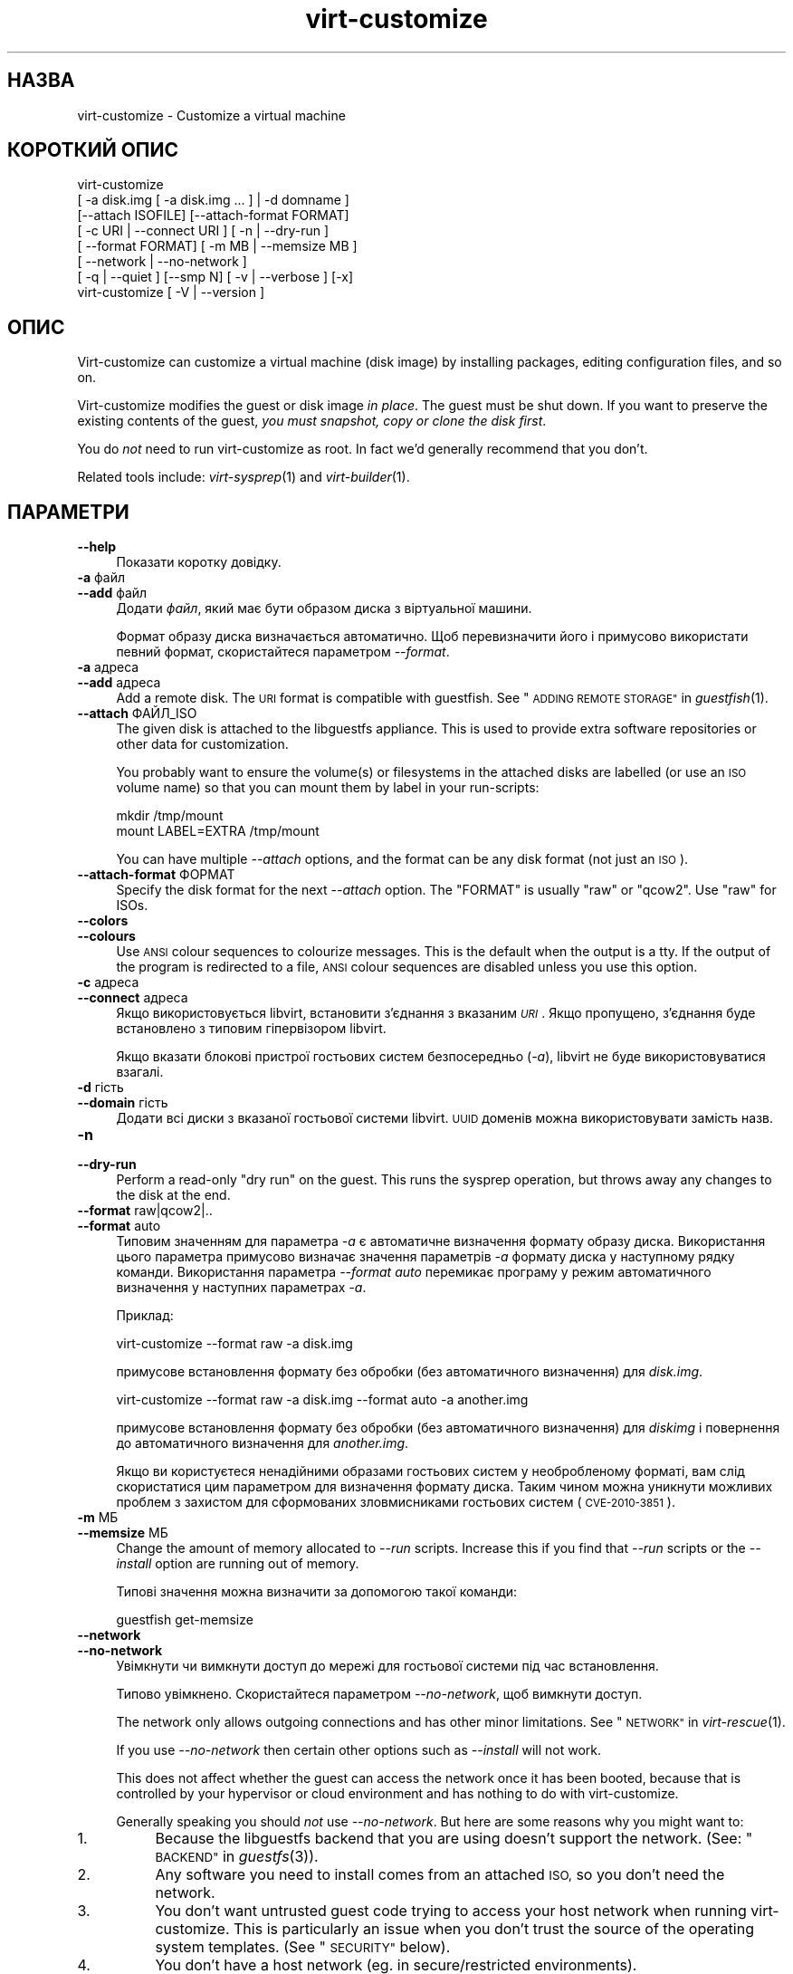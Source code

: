 .\" Automatically generated by Podwrapper::Man 1.34.6 (Pod::Simple 3.35)
.\"
.\" Standard preamble:
.\" ========================================================================
.de Sp \" Vertical space (when we can't use .PP)
.if t .sp .5v
.if n .sp
..
.de Vb \" Begin verbatim text
.ft CW
.nf
.ne \\$1
..
.de Ve \" End verbatim text
.ft R
.fi
..
.\" Set up some character translations and predefined strings.  \*(-- will
.\" give an unbreakable dash, \*(PI will give pi, \*(L" will give a left
.\" double quote, and \*(R" will give a right double quote.  \*(C+ will
.\" give a nicer C++.  Capital omega is used to do unbreakable dashes and
.\" therefore won't be available.  \*(C` and \*(C' expand to `' in nroff,
.\" nothing in troff, for use with C<>.
.tr \(*W-
.ds C+ C\v'-.1v'\h'-1p'\s-2+\h'-1p'+\s0\v'.1v'\h'-1p'
.ie n \{\
.    ds -- \(*W-
.    ds PI pi
.    if (\n(.H=4u)&(1m=24u) .ds -- \(*W\h'-12u'\(*W\h'-12u'-\" diablo 10 pitch
.    if (\n(.H=4u)&(1m=20u) .ds -- \(*W\h'-12u'\(*W\h'-8u'-\"  diablo 12 pitch
.    ds L" ""
.    ds R" ""
.    ds C` ""
.    ds C' ""
'br\}
.el\{\
.    ds -- \|\(em\|
.    ds PI \(*p
.    ds L" ``
.    ds R" ''
.    ds C`
.    ds C'
'br\}
.\"
.\" Escape single quotes in literal strings from groff's Unicode transform.
.ie \n(.g .ds Aq \(aq
.el       .ds Aq '
.\"
.\" If the F register is >0, we'll generate index entries on stderr for
.\" titles (.TH), headers (.SH), subsections (.SS), items (.Ip), and index
.\" entries marked with X<> in POD.  Of course, you'll have to process the
.\" output yourself in some meaningful fashion.
.\"
.\" Avoid warning from groff about undefined register 'F'.
.de IX
..
.if !\nF .nr F 0
.if \nF>0 \{\
.    de IX
.    tm Index:\\$1\t\\n%\t"\\$2"
..
.    if !\nF==2 \{\
.        nr % 0
.        nr F 2
.    \}
.\}
.\" ========================================================================
.\"
.IX Title "virt-customize 1"
.TH virt-customize 1 "2017-03-08" "libguestfs-1.34.6" "Virtualization Support"
.\" For nroff, turn off justification.  Always turn off hyphenation; it makes
.\" way too many mistakes in technical documents.
.if n .ad l
.nh
.SH "НАЗВА"
.IX Header "НАЗВА"
virt-customize \- Customize a virtual machine
.SH "КОРОТКИЙ ОПИС"
.IX Header "КОРОТКИЙ ОПИС"
.Vb 7
\& virt\-customize
\&    [ \-a disk.img [ \-a disk.img ... ] | \-d domname ]
\&    [\-\-attach ISOFILE] [\-\-attach\-format FORMAT]
\&    [ \-c URI | \-\-connect URI ] [ \-n | \-\-dry\-run ]
\&    [ \-\-format FORMAT] [ \-m MB | \-\-memsize MB ]
\&    [ \-\-network | \-\-no\-network ]
\&    [ \-q | \-\-quiet ] [\-\-smp N] [ \-v | \-\-verbose ] [\-x]
\&
\&
\&
\& virt\-customize [ \-V | \-\-version ]
.Ve
.SH "ОПИС"
.IX Header "ОПИС"
Virt-customize can customize a virtual machine (disk image) by installing
packages, editing configuration files, and so on.
.PP
Virt-customize modifies the guest or disk image \fIin place\fR.  The guest must
be shut down.  If you want to preserve the existing contents of the guest,
\&\fIyou must snapshot, copy or clone the disk first\fR.
.PP
You do \fInot\fR need to run virt-customize as root.  In fact we'd generally
recommend that you don't.
.PP
Related tools include: \fIvirt\-sysprep\fR\|(1) and \fIvirt\-builder\fR\|(1).
.SH "ПАРАМЕТРИ"
.IX Header "ПАРАМЕТРИ"
.IP "\fB\-\-help\fR" 4
.IX Item "--help"
Показати коротку довідку.
.IP "\fB\-a\fR файл" 4
.IX Item "-a файл"
.PD 0
.IP "\fB\-\-add\fR файл" 4
.IX Item "--add файл"
.PD
Додати \fIфайл\fR, який має бути образом диска з віртуальної машини.
.Sp
Формат образу диска визначається автоматично. Щоб перевизначити його і
примусово використати певний формат, скористайтеся параметром \fI\-\-format\fR.
.IP "\fB\-a\fR адреса" 4
.IX Item "-a адреса"
.PD 0
.IP "\fB\-\-add\fR адреса" 4
.IX Item "--add адреса"
.PD
Add a remote disk.  The \s-1URI\s0 format is compatible with guestfish.  See
\&\*(L"\s-1ADDING REMOTE STORAGE\*(R"\s0 in \fIguestfish\fR\|(1).
.IP "\fB\-\-attach\fR ФАЙЛ_ISO" 4
.IX Item "--attach ФАЙЛ_ISO"
The given disk is attached to the libguestfs appliance.  This is used to
provide extra software repositories or other data for customization.
.Sp
You probably want to ensure the volume(s) or filesystems in the attached
disks are labelled (or use an \s-1ISO\s0 volume name) so that you can mount them by
label in your run-scripts:
.Sp
.Vb 2
\& mkdir /tmp/mount
\& mount LABEL=EXTRA /tmp/mount
.Ve
.Sp
You can have multiple \fI\-\-attach\fR options, and the format can be any disk
format (not just an \s-1ISO\s0).
.IP "\fB\-\-attach\-format\fR ФОРМАТ" 4
.IX Item "--attach-format ФОРМАТ"
Specify the disk format for the next \fI\-\-attach\fR option.  The \f(CW\*(C`FORMAT\*(C'\fR is
usually \f(CW\*(C`raw\*(C'\fR or \f(CW\*(C`qcow2\*(C'\fR.  Use \f(CW\*(C`raw\*(C'\fR for ISOs.
.IP "\fB\-\-colors\fR" 4
.IX Item "--colors"
.PD 0
.IP "\fB\-\-colours\fR" 4
.IX Item "--colours"
.PD
Use \s-1ANSI\s0 colour sequences to colourize messages.  This is the default when
the output is a tty.  If the output of the program is redirected to a file,
\&\s-1ANSI\s0 colour sequences are disabled unless you use this option.
.IP "\fB\-c\fR адреса" 4
.IX Item "-c адреса"
.PD 0
.IP "\fB\-\-connect\fR адреса" 4
.IX Item "--connect адреса"
.PD
Якщо використовується libvirt, встановити з’єднання з вказаним \fI\s-1URI\s0\fR. Якщо
пропущено, з’єднання буде встановлено з типовим гіпервізором libvirt.
.Sp
Якщо вказати блокові пристрої гостьових систем безпосередньо (\fI\-a\fR),
libvirt не буде використовуватися взагалі.
.IP "\fB\-d\fR гість" 4
.IX Item "-d гість"
.PD 0
.IP "\fB\-\-domain\fR гість" 4
.IX Item "--domain гість"
.PD
Додати всі диски з вказаної гостьової системи libvirt. \s-1UUID\s0 доменів можна
використовувати замість назв.
.IP "\fB\-n\fR" 4
.IX Item "-n"
.PD 0
.IP "\fB\-\-dry\-run\fR" 4
.IX Item "--dry-run"
.PD
Perform a read-only \*(L"dry run\*(R" on the guest.  This runs the sysprep
operation, but throws away any changes to the disk at the end.
.IP "\fB\-\-format\fR raw|qcow2|.." 4
.IX Item "--format raw|qcow2|.."
.PD 0
.IP "\fB\-\-format\fR auto" 4
.IX Item "--format auto"
.PD
Типовим значенням для параметра \fI\-a\fR є автоматичне визначення формату
образу диска. Використання цього параметра примусово визначає значення
параметрів \fI\-a\fR формату диска у наступному рядку команди. Використання
параметра \fI\-\-format auto\fR перемикає програму у режим автоматичного
визначення у наступних параметрах \fI\-a\fR.
.Sp
Приклад:
.Sp
.Vb 1
\& virt\-customize \-\-format raw \-a disk.img
.Ve
.Sp
примусове встановлення формату без обробки (без автоматичного визначення)
для \fIdisk.img\fR.
.Sp
.Vb 1
\& virt\-customize \-\-format raw \-a disk.img \-\-format auto \-a another.img
.Ve
.Sp
примусове встановлення формату без обробки (без автоматичного визначення)
для \fIdiskimg\fR і повернення до автоматичного визначення для \fIanother.img\fR.
.Sp
Якщо ви користуєтеся ненадійними образами гостьових систем у необробленому
форматі, вам слід скористатися цим параметром для визначення формату
диска. Таким чином можна уникнути можливих проблем з захистом для
сформованих зловмисниками гостьових систем (\s-1CVE\-2010\-3851\s0).
.IP "\fB\-m\fR МБ" 4
.IX Item "-m МБ"
.PD 0
.IP "\fB\-\-memsize\fR МБ" 4
.IX Item "--memsize МБ"
.PD
Change the amount of memory allocated to \fI\-\-run\fR scripts.  Increase this if
you find that \fI\-\-run\fR scripts or the \fI\-\-install\fR option are running out of
memory.
.Sp
Типові значення можна визначити за допомогою такої команди:
.Sp
.Vb 1
\& guestfish get\-memsize
.Ve
.IP "\fB\-\-network\fR" 4
.IX Item "--network"
.PD 0
.IP "\fB\-\-no\-network\fR" 4
.IX Item "--no-network"
.PD
Увімкнути чи вимкнути доступ до мережі для гостьової системи під час
встановлення.
.Sp
Типово увімкнено. Скористайтеся параметром \fI\-\-no\-network\fR, щоб вимкнути
доступ.
.Sp
The network only allows outgoing connections and has other minor
limitations.  See \*(L"\s-1NETWORK\*(R"\s0 in \fIvirt\-rescue\fR\|(1).
.Sp
If you use \fI\-\-no\-network\fR then certain other options such as \fI\-\-install\fR
will not work.
.Sp
This does not affect whether the guest can access the network once it has
been booted, because that is controlled by your hypervisor or cloud
environment and has nothing to do with virt-customize.
.Sp
Generally speaking you should \fInot\fR use \fI\-\-no\-network\fR.  But here are some
reasons why you might want to:
.RS 4
.IP "1." 4
Because the libguestfs backend that you are using doesn't support the
network.  (See: \*(L"\s-1BACKEND\*(R"\s0 in \fIguestfs\fR\|(3)).
.IP "2." 4
Any software you need to install comes from an attached \s-1ISO,\s0 so you don't
need the network.
.IP "3." 4
You don't want untrusted guest code trying to access your host network when
running virt-customize.  This is particularly an issue when you don't trust
the source of the operating system templates.  (See \*(L"\s-1SECURITY\*(R"\s0 below).
.IP "4." 4
You don't have a host network (eg. in secure/restricted environments).
.RE
.RS 4
.RE
.IP "\fB\-q\fR" 4
.IX Item "-q"
.PD 0
.IP "\fB\-\-quiet\fR" 4
.IX Item "--quiet"
.PD
Не виводити повідомлень до журналу.
.Sp
To enable detailed logging of individual file operations, use \fI\-x\fR.
.IP "\fB\-\-smp\fR N" 4
.IX Item "--smp N"
Enable N ≥ 2 virtual CPUs for \fI\-\-run\fR scripts to use.
.IP "\fB\-v\fR" 4
.IX Item "-v"
.PD 0
.IP "\fB\-\-verbose\fR" 4
.IX Item "--verbose"
.PD
Увімкнути докладний показ повідомлень з метою діагностики.
.IP "\fB\-V\fR" 4
.IX Item "-V"
.PD 0
.IP "\fB\-\-version\fR" 4
.IX Item "--version"
.PD
Показати дані щодо версії і завершити роботу.
.IP "\fB\-x\fR" 4
.IX Item "-x"
Увімкнути трасування викликів програмного інтерфейсу libguestfs.
.SS "Параметри налаштовування"
.IX Subsection "Параметри налаштовування"
.IP "\fB\-\-chmod\fR ПРАВА_ДОСТУПУ:ФАЙЛ" 4
.IX Item "--chmod ПРАВА_ДОСТУПУ:ФАЙЛ"
Change the permissions of \f(CW\*(C`FILE\*(C'\fR to \f(CW\*(C`PERMISSIONS\*(C'\fR.
.Sp
\&\fINote\fR: \f(CW\*(C`PERMISSIONS\*(C'\fR by default would be decimal, unless you prefix it
with \f(CW0\fR to get octal, ie. use \f(CW0700\fR not \f(CW700\fR.
.IP "\fB\-\-commands\-from\-file\fR НАЗВА_ФАЙЛА" 4
.IX Item "--commands-from-file НАЗВА_ФАЙЛА"
Read the customize commands from a file, one (and its arguments)  each line.
.Sp
Each line contains a single customization command and its arguments, for
example:
.Sp
.Vb 3
\& delete /some/file
\& install some\-package
\& password some\-user:password:its\-new\-password
.Ve
.Sp
Empty lines are ignored, and lines starting with \f(CW\*(C`#\*(C'\fR are comments and are
ignored as well.  Furthermore, arguments can be spread across multiple
lines, by adding a \f(CW\*(C`\e\*(C'\fR (continuation character) at the of a line, for
example
.Sp
.Vb 2
\& edit /some/file:\e
\&   s/^OPT=.*/OPT=ok/
.Ve
.Sp
The commands are handled in the same order as they are in the file, as if
they were specified as \fI\-\-delete /some/file\fR on the command line.
.IP "\fB\-\-copy\fR ДЖЕРЕЛО:ПРИЗНАЧЕННЯ" 4
.IX Item "--copy ДЖЕРЕЛО:ПРИЗНАЧЕННЯ"
Копіювати файли або каталоги рекурсивно у межах гостьової системи.
.Sp
Не можна використовувати символи\-замінники.
.IP "\fB\-\-copy\-in\fR ЛОКАЛЬНИЙ_ШЛЯХ:ВІДДАЛЕНИЙ_КАТАЛОГ" 4
.IX Item "--copy-in ЛОКАЛЬНИЙ_ШЛЯХ:ВІДДАЛЕНИЙ_КАТАЛОГ"
Copy local files or directories recursively into the disk image, placing
them in the directory \f(CW\*(C`REMOTEDIR\*(C'\fR (which must exist).
.Sp
Не можна використовувати символи\-замінники.
.IP "\fB\-\-delete\fR ШЛЯХ" 4
.IX Item "--delete ШЛЯХ"
Delete a file from the guest.  Or delete a directory (and all its contents,
recursively).
.Sp
You can use shell glob characters in the specified path.  Be careful to
escape glob characters from the host shell, if that is required.  For
example:
.Sp
.Vb 1
\& virt\-customize \-\-delete \*(Aq/var/log/*.log\*(Aq.
.Ve
.Sp
Див. також \fI\-\-upload\fR, \fI\-\-scrub\fR.
.IP "\fB\-\-edit\fR ФАЙЛ:ВИРАЗ" 4
.IX Item "--edit ФАЙЛ:ВИРАЗ"
Edit \f(CW\*(C`FILE\*(C'\fR using the Perl expression \f(CW\*(C`EXPR\*(C'\fR.
.Sp
Be careful to properly quote the expression to prevent it from being altered
by the shell.
.Sp
Note that this option is only available when Perl 5 is installed.
.Sp
Див. \*(L"NON-INTERACTIVE \s-1EDITING\*(R"\s0 in \fIvirt\-edit\fR\|(1).
.IP "\fB\-\-firstboot\fR СКРИПТ" 4
.IX Item "--firstboot СКРИПТ"
Install \f(CW\*(C`SCRIPT\*(C'\fR inside the guest, so that when the guest first boots up,
the script runs (as root, late in the boot process).
.Sp
The script is automatically chmod +x after installation in the guest.
.Sp
The alternative version \fI\-\-firstboot\-command\fR is the same, but it
conveniently wraps the command up in a single line script for you.
.Sp
You can have multiple \fI\-\-firstboot\fR options.  They run in the same order
that they appear on the command line.
.Sp
Please take a look at \*(L"\s-1FIRST BOOT SCRIPTS\*(R"\s0 in \fIvirt\-builder\fR\|(1) for more
information and caveats about the first boot scripts.
.Sp
Див. також \fI\-\-run\fR.
.IP "\fB\-\-firstboot\-command\fR 'КОМАНДА+ПАРАМЕТРИ'" 4
.IX Item "--firstboot-command 'КОМАНДА+ПАРАМЕТРИ'"
Run command (and arguments) inside the guest when the guest first boots up
(as root, late in the boot process).
.Sp
You can have multiple \fI\-\-firstboot\fR options.  They run in the same order
that they appear on the command line.
.Sp
Please take a look at \*(L"\s-1FIRST BOOT SCRIPTS\*(R"\s0 in \fIvirt\-builder\fR\|(1) for more
information and caveats about the first boot scripts.
.Sp
Див. також \fI\-\-run\fR.
.IP "\fB\-\-firstboot\-install\fR ПАКУНОК,ПАКУНОК.." 4
.IX Item "--firstboot-install ПАКУНОК,ПАКУНОК.."
Install the named packages (a comma-separated list).  These are installed
when the guest first boots using the guest's package manager (eg. apt, yum,
etc.) and the guest's network connection.
.Sp
For an overview on the different ways to install packages, see
\&\*(L"\s-1INSTALLING PACKAGES\*(R"\s0 in \fIvirt\-builder\fR\|(1).
.IP "\fB\-\-hostname\fR НАЗВА_ВУЗЛА" 4
.IX Item "--hostname НАЗВА_ВУЗЛА"
Set the hostname of the guest to \f(CW\*(C`HOSTNAME\*(C'\fR.  You can use a dotted
hostname.domainname (\s-1FQDN\s0) if you want.
.IP "\fB\-\-install\fR ПАКУНОК,ПАКУНОК.." 4
.IX Item "--install ПАКУНОК,ПАКУНОК.."
Install the named packages (a comma-separated list).  These are installed
during the image build using the guest's package manager (eg. apt, yum,
etc.) and the host's network connection.
.Sp
For an overview on the different ways to install packages, see
\&\*(L"\s-1INSTALLING PACKAGES\*(R"\s0 in \fIvirt\-builder\fR\|(1).
.Sp
See also \fI\-\-update\fR, \fI\-\-uninstall\fR.
.IP "\fB\-\-link\fR TARGET:LINK[:LINK..]" 4
.IX Item "--link TARGET:LINK[:LINK..]"
Create symbolic link(s) in the guest, starting at \f(CW\*(C`LINK\*(C'\fR and pointing at
\&\f(CW\*(C`TARGET\*(C'\fR.
.IP "\fB\-\-mkdir\fR КАТАЛОГ" 4
.IX Item "--mkdir КАТАЛОГ"
Створити каталог у гостьовій системі.
.Sp
This uses \f(CW\*(C`mkdir \-p\*(C'\fR so any intermediate directories are created, and it
also works if the directory already exists.
.IP "\fB\-\-move\fR ДЖЕРЕЛО:ПРИЗНАЧЕННЯ" 4
.IX Item "--move ДЖЕРЕЛО:ПРИЗНАЧЕННЯ"
Пересунути файли або каталоги у межах гостьової системи.
.Sp
Не можна використовувати символи\-замінники.
.IP "\fB\-\-no\-logfile\fR" 4
.IX Item "--no-logfile"
Scrub \f(CW\*(C`builder.log\*(C'\fR (log file from build commands) from the image after
building is complete.  If you don't want to reveal precisely how the image
was built, use this option.
.Sp
Див. також \*(L"\s-1LOG FILE\*(R"\s0.
.IP "\fB\-\-password\fR КОРИСТУВАЧ:ВАРІАНТ" 4
.IX Item "--password КОРИСТУВАЧ:ВАРІАНТ"
Set the password for \f(CW\*(C`USER\*(C'\fR.  (Note this option does \fInot\fR create the user
account).
.Sp
See \*(L"\s-1USERS AND PASSWORDS\*(R"\s0 in \fIvirt\-builder\fR\|(1) for the format of the \f(CW\*(C`SELECTOR\*(C'\fR
field, and also how to set up user accounts.
.IP "\fB\-\-password\-crypto\fR md5|sha256|sha512" 4
.IX Item "--password-crypto md5|sha256|sha512"
When the virt tools change or set a password in the guest, this option sets
the password encryption of that password to \f(CW\*(C`md5\*(C'\fR, \f(CW\*(C`sha256\*(C'\fR or \f(CW\*(C`sha512\*(C'\fR.
.Sp
\&\f(CW\*(C`sha256\*(C'\fR and \f(CW\*(C`sha512\*(C'\fR require glibc ≥ 2.7 (check \fIcrypt\fR\|(3) inside the
guest).
.Sp
\&\f(CW\*(C`md5\*(C'\fR працюватиме з відносно давніми гостьовими системами Linux
(наприкладRHEL 3), але є незахищеним щодо новітніх способів атак.
.Sp
Типовим способом шифрування є \f(CW\*(C`sha512\*(C'\fR. Він використовується, якщо
libguestfs вдасться виявити у гостьовій системі підтримку \s-1SHA\-512.\s0 Якщо
такої підтримки не буде виявлено, використовуватиметься \f(CW\*(C`md5\*(C'\fR. За допомогою
цього параметра ви можете перевизначити автоматично визначений libguestfs
спосіб шифрування.
.Sp
Note this does not change the default password encryption used by the guest
when you create new user accounts inside the guest.  If you want to do that,
then you should use the \fI\-\-edit\fR option to modify
\&\f(CW\*(C`/etc/sysconfig/authconfig\*(C'\fR (Fedora, \s-1RHEL\s0) or \f(CW\*(C`/etc/pam.d/common\-password\*(C'\fR
(Debian, Ubuntu).
.IP "\fB\-\-root\-password\fR \s-1SELECTOR\s0" 4
.IX Item "--root-password SELECTOR"
Встановити пароль користувача root.
.Sp
See \*(L"\s-1USERS AND PASSWORDS\*(R"\s0 in \fIvirt\-builder\fR\|(1) for the format of the \f(CW\*(C`SELECTOR\*(C'\fR
field, and also how to set up user accounts.
.Sp
Note: In virt-builder, if you \fIdon't\fR set \fI\-\-root\-password\fR then the guest
is given a \fIrandom\fR root password.
.IP "\fB\-\-run\fR СКРИПТ" 4
.IX Item "--run СКРИПТ"
Run the shell script (or any program) called \f(CW\*(C`SCRIPT\*(C'\fR on the disk image.
The script runs virtualized inside a small appliance, chrooted into the
guest filesystem.
.Sp
The script is automatically chmod +x.
.Sp
If libguestfs supports it then a limited network connection is available but
it only allows outgoing network connections.  You can also attach data disks
(eg. \s-1ISO\s0 files) as another way to provide data (eg. software packages) to
the script without needing a network connection (\fI\-\-attach\fR).  You can also
upload data files (\fI\-\-upload\fR).
.Sp
You can have multiple \fI\-\-run\fR options.  They run in the same order that
they appear on the command line.
.Sp
Див. також \fI\-\-firstboot\fR, \fI\-\-attach\fR, \fI\-\-upload\fR.
.IP "\fB\-\-run\-command\fR 'КОМАНДА+ПАРАМЕТРИ'" 4
.IX Item "--run-command 'КОМАНДА+ПАРАМЕТРИ'"
Run the command and arguments on the disk image.  The command runs
virtualized inside a small appliance, chrooted into the guest filesystem.
.Sp
If libguestfs supports it then a limited network connection is available but
it only allows outgoing network connections.  You can also attach data disks
(eg. \s-1ISO\s0 files) as another way to provide data (eg. software packages) to
the script without needing a network connection (\fI\-\-attach\fR).  You can also
upload data files (\fI\-\-upload\fR).
.Sp
You can have multiple \fI\-\-run\-command\fR options.  They run in the same order
that they appear on the command line.
.Sp
Див. також \fI\-\-firstboot\fR, \fI\-\-attach\fR, \fI\-\-upload\fR.
.IP "\fB\-\-scrub\fR ФАЙЛ" 4
.IX Item "--scrub ФАЙЛ"
Витерти файл з гостьової системи. Подібне до \fI\-\-delete\fR, окрім того, що:
.RS 4
.IP "\(bu" 4
It scrubs the data so a guest could not recover it.
.IP "\(bu" 4
It cannot delete directories, only regular files.
.RE
.RS 4
.RE
.IP "\fB\-\-selinux\-relabel\fR" 4
.IX Item "--selinux-relabel"
Relabel files in the guest so that they have the correct SELinux label.
.Sp
This will attempt to relabel files immediately, but if the operation fails
this will instead touch \fI/.autorelabel\fR on the image to schedule a relabel
operation for the next time the image boots.
.Sp
You should only use this option for guests which support SELinux.
.IP "\fB\-\-sm\-attach\fR \s-1SELECTOR\s0" 4
.IX Item "--sm-attach SELECTOR"
Attach to a pool using \f(CW\*(C`subscription\-manager\*(C'\fR.
.Sp
See \*(L"SUBSCRIPTION-MANAGER\*(R" in \fIvirt\-builder\fR\|(1) for the format of the
\&\f(CW\*(C`SELECTOR\*(C'\fR field.
.IP "\fB\-\-sm\-credentials\fR \s-1SELECTOR\s0" 4
.IX Item "--sm-credentials SELECTOR"
Set the credentials for \f(CW\*(C`subscription\-manager\*(C'\fR.
.Sp
See \*(L"SUBSCRIPTION-MANAGER\*(R" in \fIvirt\-builder\fR\|(1) for the format of the
\&\f(CW\*(C`SELECTOR\*(C'\fR field.
.IP "\fB\-\-sm\-register\fR" 4
.IX Item "--sm-register"
Register the guest using \f(CW\*(C`subscription\-manager\*(C'\fR.
.Sp
This requires credentials being set using \fI\-\-sm\-credentials\fR.
.IP "\fB\-\-sm\-remove\fR" 4
.IX Item "--sm-remove"
Remove all the subscriptions from the guest using \f(CW\*(C`subscription\-manager\*(C'\fR.
.IP "\fB\-\-sm\-unregister\fR" 4
.IX Item "--sm-unregister"
Unregister the guest using \f(CW\*(C`subscription\-manager\*(C'\fR.
.IP "\fB\-\-ssh\-inject\fR КОРИСТУВАЧ[:ВАРІАНТ]" 4
.IX Item "--ssh-inject КОРИСТУВАЧ[:ВАРІАНТ]"
Inject an ssh key so the given \f(CW\*(C`USER\*(C'\fR will be able to log in over ssh
without supplying a password.  The \f(CW\*(C`USER\*(C'\fR must exist already in the guest.
.Sp
See \*(L"\s-1SSH KEYS\*(R"\s0 in \fIvirt\-builder\fR\|(1) for the format of the \f(CW\*(C`SELECTOR\*(C'\fR field.
.Sp
You can have multiple \fI\-\-ssh\-inject\fR options, for different users and also
for more keys for each user.
.IP "\fB\-\-timezone\fR ЧАСОВИЙ_ПОЯС" 4
.IX Item "--timezone ЧАСОВИЙ_ПОЯС"
Set the default timezone of the guest to \f(CW\*(C`TIMEZONE\*(C'\fR.  Use a location string
like \f(CW\*(C`Europe/London\*(C'\fR
.IP "\fB\-\-touch\fR ФАЙЛ" 4
.IX Item "--touch ФАЙЛ"
This command performs a \fItouch\fR\|(1)\-like operation on \f(CW\*(C`FILE\*(C'\fR.
.IP "\fB\-\-truncate\fR ФАЙЛ" 4
.IX Item "--truncate ФАЙЛ"
This command truncates \f(CW\*(C`FILE\*(C'\fR to a zero-length file. The file must exist
already.
.IP "\fB\-\-truncate\-recursive\fR ШЛЯХ" 4
.IX Item "--truncate-recursive ШЛЯХ"
This command recursively truncates all files under \f(CW\*(C`PATH\*(C'\fR to zero-length.
.IP "\fB\-\-uninstall\fR ПАКУНОК,ПАКУНОК.." 4
.IX Item "--uninstall ПАКУНОК,ПАКУНОК.."
Uninstall the named packages (a comma-separated list).  These are removed
during the image build using the guest's package manager (eg. apt, yum,
etc.).  Dependent packages may also need to be uninstalled to satisfy the
request.
.Sp
See also \fI\-\-install\fR, \fI\-\-update\fR.
.IP "\fB\-\-update\fR" 4
.IX Item "--update"
Do the equivalent of \f(CW\*(C`yum update\*(C'\fR, \f(CW\*(C`apt\-get upgrade\*(C'\fR, or whatever command
is required to update the packages already installed in the template to
their latest versions.
.Sp
See also \fI\-\-install\fR, \fI\-\-uninstall\fR.
.IP "\fB\-\-upload\fR ФАЙЛ:ПРИЗНАЧЕННЯ" 4
.IX Item "--upload ФАЙЛ:ПРИЗНАЧЕННЯ"
Upload local file \f(CW\*(C`FILE\*(C'\fR to destination \f(CW\*(C`DEST\*(C'\fR in the disk image.  File
owner and permissions from the original are preserved, so you should set
them to what you want them to be in the disk image.
.Sp
\&\f(CW\*(C`DEST\*(C'\fR could be the final filename.  This can be used to rename the file on
upload.
.Sp
If \f(CW\*(C`DEST\*(C'\fR is a directory name (which must already exist in the guest)  then
the file is uploaded into that directory, and it keeps the same name as on
the local filesystem.
.Sp
Див. також \fI\-\-mkdir\fR, \fI\-\-delete\fR, \fI\-\-scrub\fR.
.IP "\fB\-\-write\fR ФАЙЛ:ДАНІ" 4
.IX Item "--write ФАЙЛ:ДАНІ"
Записати \f(CW\*(C`ДАНІ\*(C'\fR до файла \f(CW\*(C`ФАЙЛ\*(C'\fR.
.SH "SELINUX"
.IX Header "SELINUX"
For guests which make use of SELinux, special handling for them might be
needed when using operations which create new files or alter existing ones.
.PP
For further details, see \*(L"\s-1SELINUX\*(R"\s0 in \fIvirt\-builder\fR\|(1).
.SH "СТАН ВИХОДУ"
.IX Header "СТАН ВИХОДУ"
This program returns 0 on success, or 1 if there was an error.
.SH "ЗМІННІ СЕРЕДОВИЩА"
.IX Header "ЗМІННІ СЕРЕДОВИЩА"
.ie n .IP """VIRT_TOOLS_DATA_DIR""" 4
.el .IP "\f(CWVIRT_TOOLS_DATA_DIR\fR" 4
.IX Item "VIRT_TOOLS_DATA_DIR"
This can point to the directory containing data files used for Windows
firstboot installation.
.Sp
Normally you do not need to set this.  If not set, a compiled-in default
will be used (something like \fI/usr/share/virt\-tools\fR).
.Sp
Цей каталог може містити такі файли:
.RS 4
.IP "\fIrhsrvany.exe\fR" 4
.IX Item "rhsrvany.exe"
This is the RHSrvAny Windows binary, used to install a \*(L"firstboot\*(R" script in
Windows guests.  It is required if you intend to use the \fI\-\-firstboot\fR or
\&\fI\-\-firstboot\-command\fR options with Windows guests.
.Sp
Див. також \f(CW\*(C`https://github.com/rwmjones/rhsrvany\*(C'\fR
.IP "\fIpvvxsvc.exe\fR" 4
.IX Item "pvvxsvc.exe"
This is a Windows binary shipped with \s-1SUSE VMDP,\s0 used to install a
\&\*(L"firstboot\*(R" script in Windows guests.  It is required if you intend to use
the \fI\-\-firstboot\fR or \fI\-\-firstboot\-command\fR options with Windows guests.
.RE
.RS 4
.RE
.PP
Опис інших змінних середовища наведено у розділі \*(L"\s-1ENVIRONMENT
VARIABLES\*(R"\s0 in \fIguestfs\fR\|(3).
.SH "ТАКОЖ ПЕРЕГЛЯНЬТЕ"
.IX Header "ТАКОЖ ПЕРЕГЛЯНЬТЕ"
\&\fIguestfs\fR\|(3), \fIguestfish\fR\|(1), \fIvirt\-builder\fR\|(1), \fIvirt\-clone\fR\|(1),
\&\fIvirt\-rescue\fR\|(1), \fIvirt\-resize\fR\|(1), \fIvirt\-sparsify\fR\|(1),
\&\fIvirt\-sysprep\fR\|(1), \fIvirsh\fR\|(1), \fIlvcreate\fR\|(8), \fIqemu\-img\fR\|(1),
\&\fIscrub\fR\|(1), http://libguestfs.org/, http://libvirt.org/.
.SH "АВТОРИ"
.IX Header "АВТОРИ"
Richard W.M. Jones http://people.redhat.com/~rjones/
.SH "АВТОРСЬКІ ПРАВА"
.IX Header "АВТОРСЬКІ ПРАВА"
© Red Hat Inc., 2011–2016
.SH "LICENSE"
.IX Header "LICENSE"
This program is free software; you can redistribute it and/or modify it
under the terms of the \s-1GNU\s0 General Public License as published by the
Free Software Foundation; either version 2 of the License, or (at your
option) any later version.
.PP
This program is distributed in the hope that it will be useful, but
\&\s-1WITHOUT ANY WARRANTY\s0; without even the implied warranty of
\&\s-1MERCHANTABILITY\s0 or \s-1FITNESS FOR A PARTICULAR PURPOSE.\s0  See the \s-1GNU\s0
General Public License for more details.
.PP
You should have received a copy of the \s-1GNU\s0 General Public License along
with this program; if not, write to the Free Software Foundation, Inc.,
51 Franklin Street, Fifth Floor, Boston, \s-1MA 02110\-1301 USA.\s0
.SH "BUGS"
.IX Header "BUGS"
To get a list of bugs against libguestfs, use this link:
https://bugzilla.redhat.com/buglist.cgi?component=libguestfs&product=Virtualization+Tools
.PP
To report a new bug against libguestfs, use this link:
https://bugzilla.redhat.com/enter_bug.cgi?component=libguestfs&product=Virtualization+Tools
.PP
When reporting a bug, please supply:
.IP "\(bu" 4
The version of libguestfs.
.IP "\(bu" 4
Where you got libguestfs (eg. which Linux distro, compiled from source, etc)
.IP "\(bu" 4
Describe the bug accurately and give a way to reproduce it.
.IP "\(bu" 4
Run \fIlibguestfs\-test\-tool\fR\|(1) and paste the \fBcomplete, unedited\fR
output into the bug report.
